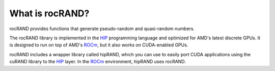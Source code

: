 .. meta::
   :description: rocRAND provides functions that generate pseudo-random and quasi-random numbers
   :keywords: rocRAND, ROCm, library, API, HIP

.. _what-is-rocrand:

==================
What is rocRAND?
==================

rocRAND provides functions that generate pseudo-random and quasi-random numbers.

The rocRAND library is implemented in the `HIP <https://rocm.docs.amd.com/projects/HIP/en/latest/index.html>`_
programming language and optimized for AMD's latest discrete GPUs. It is designed to run on top
of AMD's `ROCm <https://rocm.docs.amd.com/en/latest/>`_, but it also works on CUDA-enabled GPUs.

rocRAND includes a wrapper library called hipRAND, which you can use to easily port
CUDA applications using the cuRAND library to the
`HIP <https://rocm.docs.amd.com/projects/HIP/en/latest/index.html>`_ layer. In the
`ROCm <https://rocm.docs.amd.com/en/latest/>`_ environment, hipRAND uses rocRAND.

